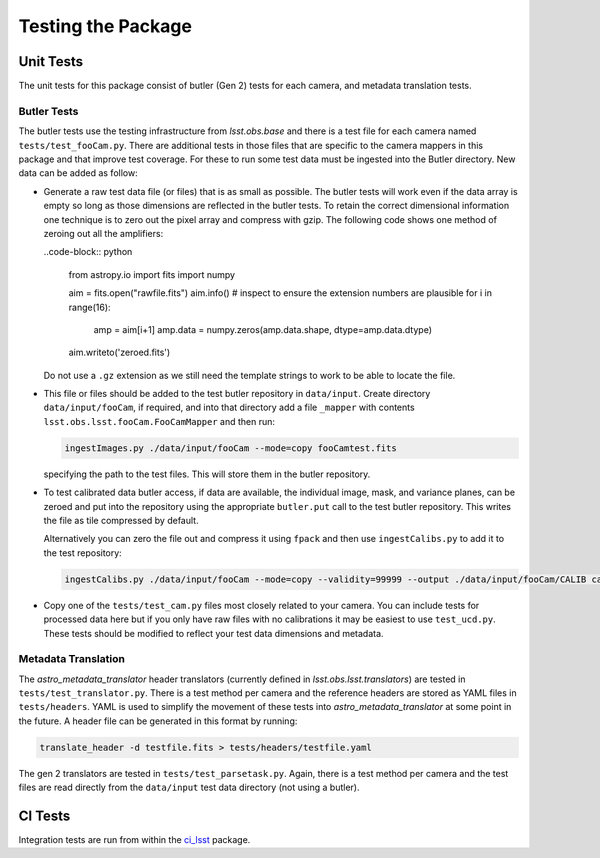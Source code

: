.. _obs_lsst_testing:

Testing the Package
===================

Unit Tests
----------

The unit tests for this package consist of butler (Gen 2) tests for each camera, and metadata translation tests.

Butler Tests
^^^^^^^^^^^^

The butler tests use the testing infrastructure from `lsst.obs.base` and there is a test file for each camera named ``tests/test_fooCam.py``.
There are additional tests in those files that are specific to the camera mappers in this package and that improve test coverage.
For these to run some test data must be ingested into the Butler directory.
New data can be added as follow:

-  Generate a raw test data file (or files) that is as small as possible.
   The butler tests will work even if the data array is empty so long as those
   dimensions are reflected in the butler tests. To retain the correct
   dimensional information one technique is to zero out the pixel array and
   compress with gzip.  The following code shows one method of zeroing out all
   the amplifiers:

   ..code-block:: python

      from astropy.io import fits
      import numpy

      aim = fits.open("rawfile.fits")
      aim.info()  # inspect to ensure the extension numbers are plausible
      for i in range(16):
          amp = aim[i+1]
          amp.data = numpy.zeros(amp.data.shape, dtype=amp.data.dtype)
      aim.writeto('zeroed.fits')

   Do not use a ``.gz`` extension as we still need the
   template strings to work to be able to locate the file.

-  This file or files
   should be added to the test butler repository in ``data/input``. Create
   directory ``data/input/fooCam``, if required, and into that directory add a file
   ``_mapper`` with contents ``lsst.obs.lsst.fooCam.FooCamMapper`` and then
   run:

   .. code-block:: bash

      ingestImages.py ./data/input/fooCam --mode=copy fooCamtest.fits

   specifying the path to the test files. This will store them in the butler
   repository.
-  To test calibrated data butler access, if data are available,
   the individual image, mask, and variance planes, can be zeroed and put into
   the repository using the appropriate ``butler.put`` call to the test
   butler repository. This writes the file as tile compressed by default.

   Alternatively you can zero the file out and compress it using ``fpack`` and
   then use ``ingestCalibs.py`` to add it to the test repository:

   .. code-block:: bash

      ingestCalibs.py ./data/input/fooCam --mode=copy --validity=99999 --output ./data/input/fooCam/CALIB calibfile.fits

-  Copy one of the ``tests/test_cam.py`` files most closely related to your
   camera.  You can include tests for processed data here but if you only
   have raw files with no calibrations it may be easiest to use
   ``test_ucd.py``.  These tests should be modified to reflect your test
   data dimensions and metadata.

Metadata Translation
^^^^^^^^^^^^^^^^^^^^

The `astro_metadata_translator` header translators (currently defined in `lsst.obs.lsst.translators`) are tested in ``tests/test_translator.py``.
There is a test method per camera and the reference headers are stored as YAML files in ``tests/headers``.
YAML is used to simplify the movement of these tests into `astro_metadata_translator` at some point in the future.
A header file can be generated in this format by running:

.. code-block:: bash

   translate_header -d testfile.fits > tests/headers/testfile.yaml

The gen 2 translators are tested in ``tests/test_parsetask.py``.
Again, there is a test method per camera and the test files are read directly from the ``data/input`` test data directory (not using a butler).

CI Tests
--------

Integration tests are run from within the `ci_lsst <https://github.com/lsst-dm/ci_lsst>`_ package.
